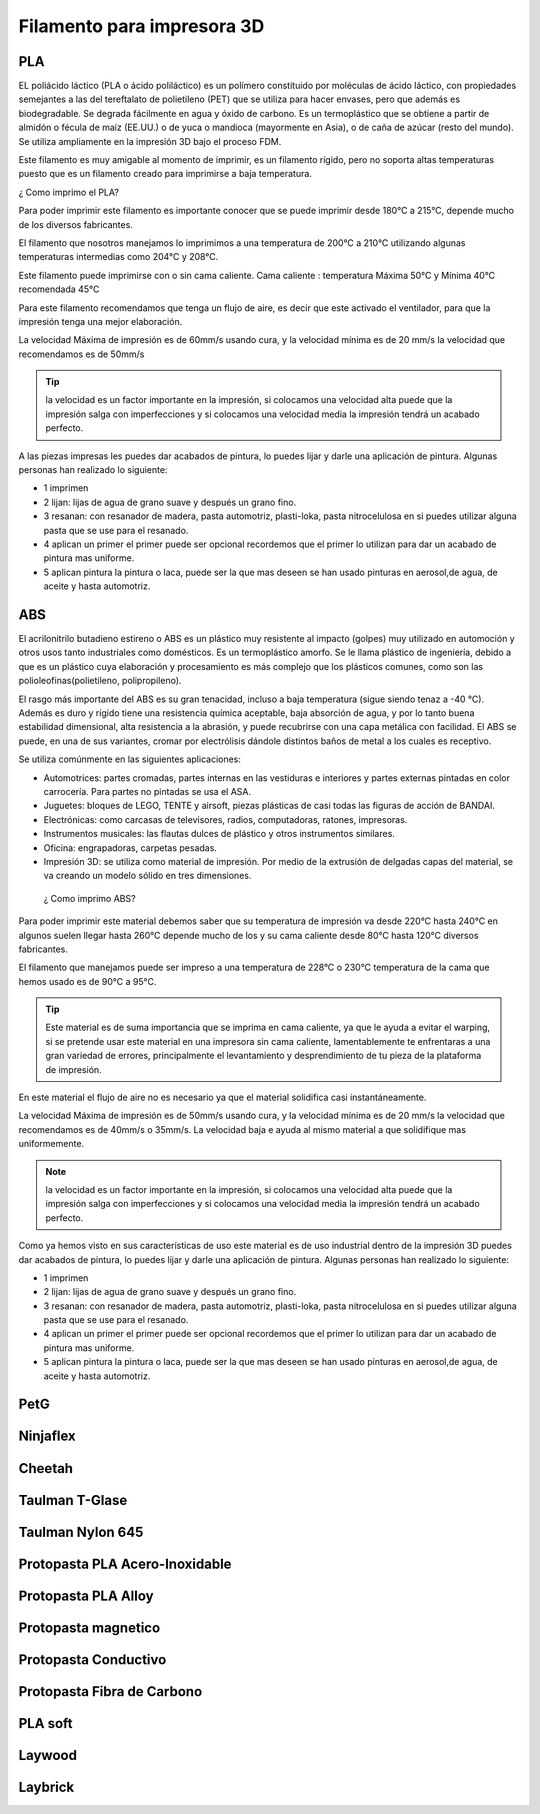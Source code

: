 *******************************
Filamento para impresora 3D 
*******************************

PLA
-----

EL poliácido láctico (PLA o ácido poliláctico) es un polímero constituido por moléculas de ácido láctico, con propiedades semejantes a
las del tereftalato de polietileno (PET) que se utiliza para hacer envases, pero que además es biodegradable. Se degrada fácilmente en
agua y óxido de carbono.
Es un termoplástico que se obtiene a partir de almidón o fécula de maíz (EE.UU.) o de yuca o mandioca (mayormente en Asia), o de caña
de azúcar (resto del mundo).
Se utiliza ampliamente en la impresión 3D bajo el proceso FDM.



Este filamento es muy amigable al momento de imprimir, es un filamento rígido, pero no soporta altas temperaturas puesto que es un filamento creado para imprimirse a baja temperatura. 



¿ Como imprimo el PLA?


Para poder imprimir este filamento es importante conocer que se puede imprimir desde 180°C a 215°C, depende mucho de los diversos
fabricantes.


El filamento que nosotros manejamos lo imprimimos a una temperatura de 200°C   a 210°C 
utilizando algunas temperaturas intermedias como 204°C y  208°C.


Este filamento puede imprimirse con o sin cama caliente.
Cama caliente : temperatura Máxima 50°C   y  Mínima 40°C 
recomendada 45°C 


Para este filamento recomendamos que tenga un flujo de aire, es decir que este activado el ventilador, para que la impresión tenga una
mejor elaboración.


La velocidad Máxima de impresión es de 60mm/s  usando cura, y la velocidad mínima es de 20 mm/s  la velocidad que recomendamos es de
50mm/s  
 
 
.. tip::
   la velocidad es un factor importante en la impresión, si colocamos una velocidad alta puede que la impresión salga con
   imperfecciones y si colocamos una velocidad media la impresión tendrá un acabado perfecto.
  
  
A las piezas impresas les puedes dar acabados de pintura, lo puedes lijar y darle una aplicación de pintura. Algunas personas  han
realizado lo siguiente:

*  1 imprimen 


*  2 lijan: lijas de agua  de  grano suave y  después un grano fino.


*  3 resanan:
   con  resanador  de madera, pasta automotriz, plasti-loka, pasta nitrocelulosa 
   en si puedes utilizar alguna pasta que se use para el resanado.


*  4 aplican un primer
   el primer puede ser opcional recordemos que el primer lo utilizan para dar un acabado de pintura mas uniforme.


*  5 aplican pintura 
   la pintura o laca, puede ser la que mas deseen se han usado pinturas en aerosol,de  agua, de aceite y hasta automotriz.


ABS
----


El acrilonitrilo butadieno estireno o ABS es un plástico muy resistente al impacto (golpes) muy utilizado en automoción y otros usos
tanto industriales como domésticos. Es un termoplástico amorfo.
Se le llama plástico de ingeniería, debido a que es un plástico cuya elaboración y procesamiento es más complejo que los plásticos
comunes, como son las polioleofinas(polietileno, polipropileno).


El rasgo más importante del ABS es su gran tenacidad, incluso a baja temperatura (sigue siendo tenaz a -40 °C).
Además es duro y rígido tiene una resistencia química aceptable, baja absorción de agua, y por lo tanto buena estabilidad dimensional,
alta resistencia a la abrasión, y puede recubrirse con una capa metálica con facilidad.
El ABS se puede, en una de sus variantes, cromar por electrólisis dándole distintos baños de metal a los cuales es receptivo.


Se utiliza comúnmente en las siguientes aplicaciones:


*  Automotrices: partes cromadas, partes internas en las vestiduras e interiores y partes externas pintadas en color carrocería. 
   Para partes no pintadas se usa el ASA.


*  Juguetes: bloques de LEGO, TENTE y airsoft, piezas plásticas de casi todas las figuras de acción de BANDAI.

*  Electrónicas: como carcasas de televisores, radios, computadoras, ratones, impresoras.

*  Instrumentos musicales: las flautas dulces de plástico y otros instrumentos similares.

*  Oficina: engrapadoras, carpetas pesadas.

*  Impresión 3D: se utiliza como material de impresión. Por medio de la extrusión de delgadas capas del material, se va creando un
   modelo sólido en tres dimensiones.
 
 
 ¿ Como imprimo ABS?
 

Para poder imprimir este material debemos saber que su temperatura de impresión va desde 220°C hasta 240°C en algunos suelen llegar
hasta 260°C depende mucho de los y su cama caliente desde 80°C hasta 120°C diversos fabricantes.


El filamento que manejamos puede ser impreso a una temperatura de 228°C o 230°C 
temperatura de la cama que hemos usado es de 90°C a 95°C.


.. tip::
   Este material  es de suma importancia que se imprima en cama caliente, ya que le ayuda a evitar el warping, si se pretende usar
   este material en una impresora sin cama caliente, lamentablemente te enfrentaras a una gran variedad de errores, principalmente el
   levantamiento y desprendimiento de tu pieza de la plataforma de impresión. 
 

En este material el flujo de aire no es necesario ya que el material solidifica casi instantáneamente.

La velocidad Máxima de impresión es de 50mm/s  usando cura, y la velocidad mínima es de 20 mm/s  la velocidad que recomendamos es de
40mm/s  o 35mm/s. La velocidad baja e ayuda al mismo material a que solidifique mas uniformemente.


.. note:: 
   la velocidad es un factor importante en la impresión, si colocamos una velocidad alta puede que la impresión salga con
   imperfecciones y si colocamos una velocidad media la impresión tendrá un acabado perfecto.


Como ya hemos visto en sus características de uso este material es de uso industrial dentro de la impresión 3D puedes dar acabados  de
pintura, lo puedes lijar y darle una aplicación de pintura. Algunas personas  han realizado lo siguiente:


*  1 imprimen 


*  2 lijan: lijas de agua  de  grano suave y  después un grano fino.


*  3 resanan:
   con  resanador  de madera, pasta automotriz, plasti-loka, pasta nitrocelulosa 
   en si puedes utilizar alguna pasta que se use para el resanado.


*  4 aplican un primer
   el primer puede ser opcional recordemos que el primer lo utilizan para dar un acabado de pintura mas uniforme.


*  5 aplican pintura 
   la pintura o laca, puede ser la que mas deseen se han usado pinturas en aerosol,de  agua, de aceite y hasta automotriz.


PetG
-----

Ninjaflex
----------

Cheetah
--------

Taulman T-Glase
----------------

Taulman Nylon 645
------------------

Protopasta PLA Acero-Inoxidable
--------------------------------

Protopasta PLA Alloy
---------------------

Protopasta magnetico
---------------------

Protopasta Conductivo
---------------------

Protopasta Fibra de Carbono
----------------------------

PLA soft
---------

Laywood
--------

Laybrick
---------




















